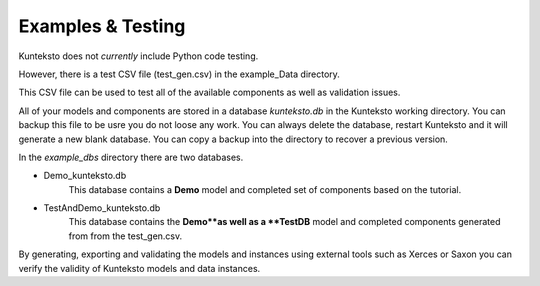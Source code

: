 ==================
Examples & Testing
==================

Kunteksto does not *currently* include Python code testing.

However, there is a test CSV file (test_gen.csv) in the example_Data directory.

This CSV file can be used to test all of the available components as well as validation issues. 

All of your models and components are stored in a database *kunteksto.db* in the Kunteksto working directory. 
You can backup this file to be usre you do not loose any work. You can always delete the database, restart Kunteksto and it will generate a new blank database. You can copy a backup into the directory to recover a previous version.

In the *example_dbs* directory there are two databases. 

- Demo_kunteksto.db 
    This database contains a  **Demo** model and completed set of components based on the tutorial. 

- TestAndDemo_kunteksto.db     
    This database contains the **Demo**as well as a **TestDB** model and completed components generated from from the test_gen.csv. 
    
By generating, exporting and validating the models and instances using external tools such as Xerces or Saxon you can verify the validity of Kunteksto models and data instances.

